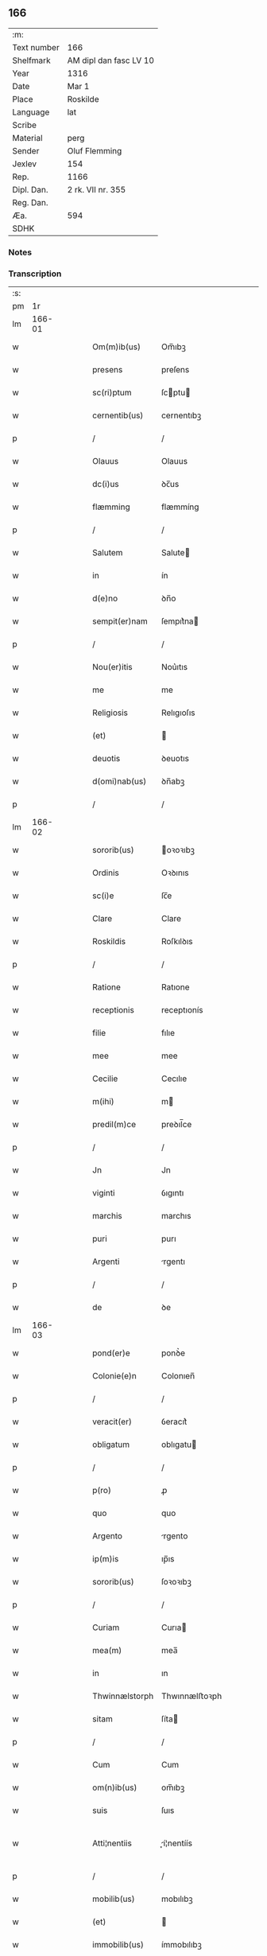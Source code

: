** 166
| :m:         |                        |
| Text number | 166                    |
| Shelfmark   | AM dipl dan fasc LV 10 |
| Year        | 1316                   |
| Date        | Mar 1                  |
| Place       | Roskilde               |
| Language    | lat                    |
| Scribe      |                        |
| Material    | perg                   |
| Sender      | Oluf Flemming          |
| Jexlev      | 154                    |
| Rep.        | 1166                   |
| Dipl. Dan.  | 2 rk. VII nr. 355      |
| Reg. Dan.   |                        |
| Æa.         | 594                    |
| SDHK        |                        |

*** Notes


*** Transcription
| :s: |        |   |   |   |   |                |               |   |   |   |   |     |   |   |   |               |
| pm  |     1r |   |   |   |   |                |               |   |   |   |   |     |   |   |   |               |
| lm  | 166-01 |   |   |   |   |                |               |   |   |   |   |     |   |   |   |               |
| w   |        |   |   |   |   | Om(m)ib(us)    | Om̅ıbꝫ         |   |   |   |   | lat |   |   |   |        166-01 |
| w   |        |   |   |   |   | presens        | preſens       |   |   |   |   | lat |   |   |   |        166-01 |
| w   |        |   |   |   |   | sc(ri)ptum     | ſcptu       |   |   |   |   | lat |   |   |   |        166-01 |
| w   |        |   |   |   |   | cernentib(us)  | cernentıbꝫ    |   |   |   |   | lat |   |   |   |        166-01 |
| p   |        |   |   |   |   | /              | /             |   |   |   |   | lat |   |   |   |        166-01 |
| w   |        |   |   |   |   | Olauus         | Olauus        |   |   |   |   | lat |   |   |   |        166-01 |
| w   |        |   |   |   |   | dc(i)us        | ꝺc̅us          |   |   |   |   | lat |   |   |   |        166-01 |
| w   |        |   |   |   |   | flæmming       | flæmmíng      |   |   |   |   | lat |   |   |   |        166-01 |
| p   |        |   |   |   |   | /              | /             |   |   |   |   | lat |   |   |   |        166-01 |
| w   |        |   |   |   |   | Salutem        | Salute       |   |   |   |   | lat |   |   |   |        166-01 |
| w   |        |   |   |   |   | in             | ín            |   |   |   |   | lat |   |   |   |        166-01 |
| w   |        |   |   |   |   | d(e)no         | ꝺn̅o           |   |   |   |   | lat |   |   |   |        166-01 |
| w   |        |   |   |   |   | sempit(er)nam  | ſempıt͛na     |   |   |   |   | lat |   |   |   |        166-01 |
| p   |        |   |   |   |   | /              | /             |   |   |   |   | lat |   |   |   |        166-01 |
| w   |        |   |   |   |   | Nou(er)itis    | Nou͛ıtıs       |   |   |   |   | lat |   |   |   |        166-01 |
| w   |        |   |   |   |   | me             | me            |   |   |   |   | lat |   |   |   |        166-01 |
| w   |        |   |   |   |   | Religiosis     | Relıgıoſıs    |   |   |   |   | lat |   |   |   |        166-01 |
| w   |        |   |   |   |   | (et)           |              |   |   |   |   | lat |   |   |   |        166-01 |
| w   |        |   |   |   |   | deuotis        | ꝺeuotıs       |   |   |   |   | lat |   |   |   |        166-01 |
| w   |        |   |   |   |   | d(omi)nab(us)  | ꝺn̅abꝫ         |   |   |   |   | lat |   |   |   |        166-01 |
| p   |        |   |   |   |   | /              | /             |   |   |   |   | lat |   |   |   |        166-01 |
| lm  | 166-02 |   |   |   |   |                |               |   |   |   |   |     |   |   |   |               |
| w   |        |   |   |   |   | sororib(us)    | oꝛoꝛıbꝫ      |   |   |   |   | lat |   |   |   |        166-02 |
| w   |        |   |   |   |   | Ordinis        | Oꝛꝺınıs       |   |   |   |   | lat |   |   |   |        166-02 |
| w   |        |   |   |   |   | sc(i)e         | ſc̅e           |   |   |   |   | lat |   |   |   |        166-02 |
| w   |        |   |   |   |   | Clare          | Clare         |   |   |   |   | lat |   |   |   |        166-02 |
| w   |        |   |   |   |   | Roskildis      | Roſkılꝺıs     |   |   |   |   | lat |   |   |   |        166-02 |
| p   |        |   |   |   |   | /              | /             |   |   |   |   | lat |   |   |   |        166-02 |
| w   |        |   |   |   |   | Ratione        | Ratıone       |   |   |   |   | lat |   |   |   |        166-02 |
| w   |        |   |   |   |   | receptionis    | receptıonís   |   |   |   |   | lat |   |   |   |        166-02 |
| w   |        |   |   |   |   | filie          | fılıe         |   |   |   |   | lat |   |   |   |        166-02 |
| w   |        |   |   |   |   | mee            | mee           |   |   |   |   | lat |   |   |   |        166-02 |
| w   |        |   |   |   |   | Cecilie        | Cecılıe       |   |   |   |   | lat |   |   |   |        166-02 |
| w   |        |   |   |   |   | m(ihi)         | m            |   |   |   |   | lat |   |   |   |        166-02 |
| w   |        |   |   |   |   | predil(m)ce    | preꝺıl̅ce      |   |   |   |   | lat |   |   |   |        166-02 |
| p   |        |   |   |   |   | /              | /             |   |   |   |   | lat |   |   |   |        166-02 |
| w   |        |   |   |   |   | Jn             | Jn            |   |   |   |   | lat |   |   |   |        166-02 |
| w   |        |   |   |   |   | viginti        | ỽıgıntı       |   |   |   |   | lat |   |   |   |        166-02 |
| w   |        |   |   |   |   | marchis        | marchıs       |   |   |   |   | lat |   |   |   |        166-02 |
| w   |        |   |   |   |   | puri           | purı          |   |   |   |   | lat |   |   |   |        166-02 |
| w   |        |   |   |   |   | Argenti        | rgentı       |   |   |   |   | lat |   |   |   |        166-02 |
| p   |        |   |   |   |   | /              | /             |   |   |   |   | lat |   |   |   |        166-02 |
| w   |        |   |   |   |   | de             | ꝺe            |   |   |   |   | lat |   |   |   |        166-02 |
| lm  | 166-03 |   |   |   |   |                |               |   |   |   |   |     |   |   |   |               |
| w   |        |   |   |   |   | pond(er)e      | ponꝺ͛e         |   |   |   |   | lat |   |   |   |        166-03 |
| w   |        |   |   |   |   | Colonie(e)n    | Colonıen̅      |   |   |   |   | lat |   |   |   |        166-03 |
| p   |        |   |   |   |   | /              | /             |   |   |   |   | lat |   |   |   |        166-03 |
| w   |        |   |   |   |   | veracit(er)    | ỽeracıt͛       |   |   |   |   | lat |   |   |   |        166-03 |
| w   |        |   |   |   |   | obligatum      | oblıgatu     |   |   |   |   | lat |   |   |   |        166-03 |
| p   |        |   |   |   |   | /              | /             |   |   |   |   | lat |   |   |   |        166-03 |
| w   |        |   |   |   |   | p(ro)          | ꝓ             |   |   |   |   | lat |   |   |   |        166-03 |
| w   |        |   |   |   |   | quo            | quo           |   |   |   |   | lat |   |   |   |        166-03 |
| w   |        |   |   |   |   | Argento        | rgento       |   |   |   |   | lat |   |   |   |        166-03 |
| w   |        |   |   |   |   | ip(m)is        | ıp̅ıs          |   |   |   |   | lat |   |   |   |        166-03 |
| w   |        |   |   |   |   | sororib(us)    | ſoꝛoꝛıbꝫ      |   |   |   |   | lat |   |   |   |        166-03 |
| p   |        |   |   |   |   | /              | /             |   |   |   |   | lat |   |   |   |        166-03 |
| w   |        |   |   |   |   | Curiam         | Curıa        |   |   |   |   | lat |   |   |   |        166-03 |
| w   |        |   |   |   |   | mea(m)         | mea̅           |   |   |   |   | lat |   |   |   |        166-03 |
| w   |        |   |   |   |   | in             | ın            |   |   |   |   | lat |   |   |   |        166-03 |
| w   |        |   |   |   |   | Thwinnælstorph | Thwınnælﬅoꝛph |   |   |   |   | lat |   |   |   |        166-03 |
| w   |        |   |   |   |   | sitam          | ſíta         |   |   |   |   | lat |   |   |   |        166-03 |
| p   |        |   |   |   |   | /              | /             |   |   |   |   | lat |   |   |   |        166-03 |
| w   |        |   |   |   |   | Cum            | Cum           |   |   |   |   | lat |   |   |   |        166-03 |
| w   |        |   |   |   |   | om(n)ib(us)    | om̅ıbꝫ         |   |   |   |   | lat |   |   |   |        166-03 |
| w   |        |   |   |   |   | suis           | ſuıs          |   |   |   |   | lat |   |   |   |        166-03 |
| w   |        |   |   |   |   | Atti¦nentiis   | í¦nentíís   |   |   |   |   | lat |   |   |   | 166-03—166-04 |
| p   |        |   |   |   |   | /              | /             |   |   |   |   | lat |   |   |   |        166-04 |
| w   |        |   |   |   |   | mobilib(us)    | mobılıbꝫ      |   |   |   |   | lat |   |   |   |        166-04 |
| w   |        |   |   |   |   | (et)           |              |   |   |   |   | lat |   |   |   |        166-04 |
| w   |        |   |   |   |   | immobilib(us)  | ímmobılıbꝫ    |   |   |   |   | lat |   |   |   |        166-04 |
| p   |        |   |   |   |   | /              | /             |   |   |   |   | lat |   |   |   |        166-04 |
| w   |        |   |   |   |   | dimitto        | ꝺımıo        |   |   |   |   | lat |   |   |   |        166-04 |
| w   |        |   |   |   |   | Titulo         | Tıtulo        |   |   |   |   | lat |   |   |   |        166-04 |
| w   |        |   |   |   |   | possessionis   | poſſeſſıonıs  |   |   |   |   | lat |   |   |   |        166-04 |
| w   |        |   |   |   |   | libere         | lıbere        |   |   |   |   | lat |   |   |   |        166-04 |
| w   |        |   |   |   |   | p(er)          | p̲             |   |   |   |   | lat |   |   |   |        166-04 |
| w   |        |   |   |   |   | presentes      | preſentes     |   |   |   |   | lat |   |   |   |        166-04 |
| p   |        |   |   |   |   | /              | /             |   |   |   |   | lat |   |   |   |        166-04 |
| w   |        |   |   |   |   | Conditione     | Conꝺıtıone    |   |   |   |   | lat |   |   |   |        166-04 |
| w   |        |   |   |   |   | hac            | hac           |   |   |   |   | lat |   |   |   |        166-04 |
| w   |        |   |   |   |   | Adiect        | ꝺıe        |   |   |   |   | lat |   |   |   |        166-04 |
| p   |        |   |   |   |   | /              | /             |   |   |   |   | lat |   |   |   |        166-04 |
| w   |        |   |   |   |   | videlic(et)    | ỽıꝺelıcꝫ      |   |   |   |   | lat |   |   |   |        166-04 |
| w   |        |   |   |   |   | q(uod)         | ꝙ             |   |   |   |   | lat |   |   |   |        166-04 |
| w   |        |   |   |   |   | de             | ꝺe            |   |   |   |   | lat |   |   |   |        166-04 |
| w   |        |   |   |   |   | predc(i)a      | pꝛeꝺc̅a        |   |   |   |   | lat |   |   |   |        166-04 |
| w   |        |   |   |   |   | curi          | curı         |   |   |   |   | lat |   |   |   |        166-04 |
| lm  | 166-05 |   |   |   |   |                |               |   |   |   |   |     |   |   |   |               |
| w   |        |   |   |   |   | predc(i)e      | pꝛeꝺc̅e        |   |   |   |   | lat |   |   |   |        166-05 |
| w   |        |   |   |   |   | sorores        | ſoꝛoꝛes       |   |   |   |   | lat |   |   |   |        166-05 |
| p   |        |   |   |   |   | /              | /             |   |   |   |   | lat |   |   |   |        166-05 |
| w   |        |   |   |   |   | in             | ın            |   |   |   |   | lat |   |   |   |        166-05 |
| w   |        |   |   |   |   | remedium       | remeꝺíu      |   |   |   |   | lat |   |   |   |        166-05 |
| w   |        |   |   |   |   | Anime          | níme         |   |   |   |   | lat |   |   |   |        166-05 |
| w   |        |   |   |   |   | mee            | mee           |   |   |   |   | lat |   |   |   |        166-05 |
| w   |        |   |   |   |   | vnam           | ỽna          |   |   |   |   | lat |   |   |   |        166-05 |
| w   |        |   |   |   |   | marchm        | march       |   |   |   |   | lat |   |   |   |        166-05 |
| w   |        |   |   |   |   | Annone         | nnone        |   |   |   |   | lat |   |   |   |        166-05 |
| w   |        |   |   |   |   | de             | ꝺe            |   |   |   |   | lat |   |   |   |        166-05 |
| w   |        |   |   |   |   | me             | me            |   |   |   |   | lat |   |   |   |        166-05 |
| w   |        |   |   |   |   | v(e)l          | ỽl̅            |   |   |   |   | lat |   |   |   |        166-05 |
| w   |        |   |   |   |   | meis           | meıs          |   |   |   |   | lat |   |   |   |        166-05 |
| w   |        |   |   |   |   | heredib(us)    | hereꝺıbꝫ      |   |   |   |   | lat |   |   |   |        166-05 |
| w   |        |   |   |   |   | p(er)cipiant   | p̲cıpıant      |   |   |   |   | lat |   |   |   |        166-05 |
| w   |        |   |   |   |   | Annuatim       | nnuatı      |   |   |   |   | lat |   |   |   |        166-05 |
| p   |        |   |   |   |   | /              | /             |   |   |   |   | lat |   |   |   |        166-05 |
| w   |        |   |   |   |   | siue           | ſıue          |   |   |   |   | lat |   |   |   |        166-05 |
| w   |        |   |   |   |   | plus           | plus          |   |   |   |   | lat |   |   |   |        166-05 |
| w   |        |   |   |   |   | de             | ꝺe            |   |   |   |   | lat |   |   |   |        166-05 |
| lm  | 166-06 |   |   |   |   |                |               |   |   |   |   |     |   |   |   |               |
| w   |        |   |   |   |   | sepedc(i)a     | ſepeꝺc̅a       |   |   |   |   | lat |   |   |   |        166-06 |
| w   |        |   |   |   |   | Curi          | Curı         |   |   |   |   | lat |   |   |   |        166-06 |
| w   |        |   |   |   |   | veniat         | ỽeníat        |   |   |   |   | lat |   |   |   |        166-06 |
| w   |        |   |   |   |   | siue           | ſıue          |   |   |   |   | lat |   |   |   |        166-06 |
| w   |        |   |   |   |   | min(us)        | mínꝰ          |   |   |   |   | lat |   |   |   |        166-06 |
| p   |        |   |   |   |   | /              | /             |   |   |   |   | lat |   |   |   |        166-06 |
| w   |        |   |   |   |   | Donec          | Donec         |   |   |   |   | lat |   |   |   |        166-06 |
| w   |        |   |   |   |   | memoratum      | memoꝛatu     |   |   |   |   | lat |   |   |   |        166-06 |
| w   |        |   |   |   |   | Argentu(m)     | rgentu̅       |   |   |   |   | lat |   |   |   |        166-06 |
| w   |        |   |   |   |   | integralit(er) | ıntegralıt͛    |   |   |   |   | lat |   |   |   |        166-06 |
| w   |        |   |   |   |   | fu(er)it       | fu͛ıt          |   |   |   |   | lat |   |   |   |        166-06 |
| w   |        |   |   |   |   | p(er)solutum   | p̲ſolutu      |   |   |   |   | lat |   |   |   |        166-06 |
| p   |        |   |   |   |   | /              | /             |   |   |   |   | lat |   |   |   |        166-06 |
| w   |        |   |   |   |   | in             | ın            |   |   |   |   | lat |   |   |   |        166-06 |
| w   |        |   |   |   |   | cui(us)        | cuıꝰ          |   |   |   |   | lat |   |   |   |        166-06 |
| w   |        |   |   |   |   | Rei            | Reı           |   |   |   |   | lat |   |   |   |        166-06 |
| w   |        |   |   |   |   | Testi(n)onium  | Teﬅı̅oníu     |   |   |   |   | lat |   |   |   |        166-06 |
| p   |        |   |   |   |   | /              | /             |   |   |   |   | lat |   |   |   |        166-06 |
| w   |        |   |   |   |   | sigill        | ſıgıll       |   |   |   |   | lat |   |   |   |        166-06 |
| w   |        |   |   |   |   | d(omi)ni       | ꝺn̅í           |   |   |   |   | lat |   |   |   |        166-06 |
| lm  | 166-07 |   |   |   |   |                |               |   |   |   |   |     |   |   |   |               |
| w   |        |   |   |   |   | hærlogh        | hærlogh       |   |   |   |   | lat |   |   |   |        166-07 |
| w   |        |   |   |   |   | jacob          | ȷacob         |   |   |   |   | lat |   |   |   |        166-07 |
| w   |        |   |   |   |   |               |              |   |   |   |   | lat |   |   |   |        166-07 |
| p   |        |   |   |   |   | /              | /             |   |   |   |   | lat |   |   |   |        166-07 |
| w   |        |   |   |   |   | (et)           |              |   |   |   |   | lat |   |   |   |        166-07 |
| w   |        |   |   |   |   | Olaui          | Olauí         |   |   |   |   | lat |   |   |   |        166-07 |
| w   |        |   |   |   |   | Lungæ          | Lungæ         |   |   |   |   | lat |   |   |   |        166-07 |
| p   |        |   |   |   |   | /              | /             |   |   |   |   | lat |   |   |   |        166-07 |
| w   |        |   |   |   |   | vn            | ỽn           |   |   |   |   | lat |   |   |   |        166-07 |
| w   |        |   |   |   |   | cum            | cu           |   |   |   |   | lat |   |   |   |        166-07 |
| w   |        |   |   |   |   | meo            | meo           |   |   |   |   | lat |   |   |   |        166-07 |
| w   |        |   |   |   |   | p(ro)prio      | ꝛıo          |   |   |   |   | lat |   |   |   |        166-07 |
| p   |        |   |   |   |   | /              | /             |   |   |   |   | lat |   |   |   |        166-07 |
| w   |        |   |   |   |   | presentib(us)  | pꝛeſentıbꝫ    |   |   |   |   | lat |   |   |   |        166-07 |
| w   |        |   |   |   |   | sunt           | ſunt          |   |   |   |   | lat |   |   |   |        166-07 |
| w   |        |   |   |   |   | Appens        | enſ        |   |   |   |   | lat |   |   |   |        166-07 |
| p   |        |   |   |   |   | /              | /             |   |   |   |   | lat |   |   |   |        166-07 |
| w   |        |   |   |   |   | Datum          | Datu         |   |   |   |   | lat |   |   |   |        166-07 |
| w   |        |   |   |   |   | Roskildis      | Roſkılꝺıs     |   |   |   |   | lat |   |   |   |        166-07 |
| p   |        |   |   |   |   | /              | /             |   |   |   |   | lat |   |   |   |        166-07 |
| w   |        |   |   |   |   | Anno           | nno          |   |   |   |   | lat |   |   |   |        166-07 |
| w   |        |   |   |   |   | d(omi)ni       | ꝺn̅í           |   |   |   |   | lat |   |   |   |        166-07 |
| p   |        |   |   |   |   | .              | .             |   |   |   |   | lat |   |   |   |        166-07 |
| w   |        |   |   |   |   | mill(m)io      | ıll̅ıo        |   |   |   |   | lat |   |   |   |        166-07 |
| p   |        |   |   |   |   | .              | .             |   |   |   |   | lat |   |   |   |        166-07 |
| lm  | 166-08 |   |   |   |   |                |               |   |   |   |   |     |   |   |   |               |
| w   |        |   |   |   |   | Trescentesimo  | Treſcenteſımo |   |   |   |   | lat |   |   |   |        166-08 |
| p   |        |   |   |   |   | /              | /             |   |   |   |   | lat |   |   |   |        166-08 |
| w   |        |   |   |   |   | Sextodecimo    | extoꝺecımo   |   |   |   |   | lat |   |   |   |        166-08 |
| p   |        |   |   |   |   | /              | /             |   |   |   |   | lat |   |   |   |        166-08 |
| w   |        |   |   |   |   | feri          | ferı         |   |   |   |   | lat |   |   |   |        166-08 |
| w   |        |   |   |   |   | scd(e)a        | ſca          |   |   |   |   | lat |   |   |   |        166-08 |
| w   |        |   |   |   |   | post           | poﬅ           |   |   |   |   | lat |   |   |   |        166-08 |
| w   |        |   |   |   |   | d(omi)nicam    | ꝺn̅íca        |   |   |   |   | lat |   |   |   |        166-08 |
| w   |        |   |   |   |   | Quadragesime   | Quaꝺꝛageſıme  |   |   |   |   | lat |   |   |   |        166-08 |
| p   |        |   |   |   |   | /              | /             |   |   |   |   | lat |   |   |   |        166-08 |
| :e: |        |   |   |   |   |                |               |   |   |   |   |     |   |   |   |               |
